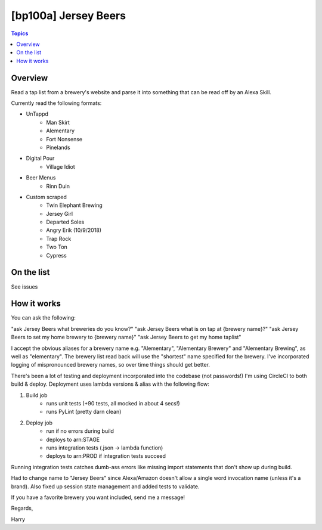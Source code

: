 [bp100a] Jersey Beers
=========================

.. contents:: Topics

.. image:: https://codecov.io/gh/bp100a/beerlister/branch/master/graph/badge.svg
  :target: https://codecov.io/gh/bp100a/beerlister

Overview
--------

Read a tap list from a brewery's website and parse it into something that can be read off by an Alexa Skill.

Currently read the following formats:

* UnTappd
    * Man Skirt
    * Alementary
    * Fort Nonsense
    * Pinelands
* Digital Pour
    * Village Idiot
* Beer Menus
    * Rinn Duin
* Custom scraped
    * Twin Elephant Brewing
    * Jersey Girl
    * Departed Soles
    * Angry Erik (10/9/2018)
    * Trap Rock
    * Two Ton
    * Cypress

On the list
-----------
See issues

How it works
------------
You can ask the following:

"ask Jersey Beers what breweries do you know?"
"ask Jersey Beers what is on tap at {brewery name}?"
"ask Jersey Beers to set my home brewery to {brewery name}"
"ask Jersey Beers to get my home taplist"

I accept the obvious aliases for a brewery name e.g. "Alementary", "Alementary Brewery" and "Alementary Brewing", as well as "elementary". The brewery list read back will use the "shortest" name specified for the brewery. I've incorporated logging of mispronounced brewery names, so over time things should get better.

There's been a lot of testing and deployment incorporated into the codebase (not passwords!)
I'm using CircleCI to both build & deploy. Deployment uses lambda versions & alias with the following flow:

1) Build job
    * runs unit tests (+90 tests, all mocked in about 4 secs!)
    * runs PyLint (pretty darn clean)
2) Deploy job
    * run if no errors during build
    * deploys to arn:STAGE
    * runs integration tests (.json -> lambda function)
    * deploys to arn:PROD if integration tests succeed

Running integration tests catches dumb-ass errors like missing import statements that don't show up during build.

Had to change name to "Jersey Beers" since Alexa/Amazon doesn't allow a single word invocation name (unless it's a brand). Also fixed up session state management and added tests to validate.

If you have a favorite brewery you want included, send me a message!

Regards,

Harry
